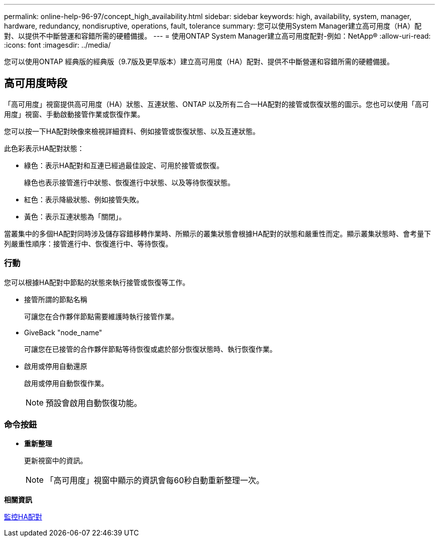 ---
permalink: online-help-96-97/concept_high_availability.html 
sidebar: sidebar 
keywords: high, availability, system, manager, hardware, redundancy, nondisruptive, operations, fault, tolerance 
summary: 您可以使用System Manager建立高可用度（HA）配對、以提供不中斷營運和容錯所需的硬體備援。 
---
= 使用ONTAP System Manager建立高可用度配對-例如：NetApp®
:allow-uri-read: 
:icons: font
:imagesdir: ../media/


[role="lead"]
您可以使用ONTAP 經典版的經典版（9.7版及更早版本）建立高可用度（HA）配對、提供不中斷營運和容錯所需的硬體備援。



== 高可用度時段

「高可用度」視窗提供高可用度（HA）狀態、互連狀態、ONTAP 以及所有二合一HA配對的接管或恢復狀態的圖示。您也可以使用「高可用度」視窗、手動啟動接管作業或恢復作業。

您可以按一下HA配對映像來檢視詳細資料、例如接管或恢復狀態、以及互連狀態。

此色彩表示HA配對狀態：

* 綠色：表示HA配對和互連已經過最佳設定、可用於接管或恢復。
+
綠色也表示接管進行中狀態、恢復進行中狀態、以及等待恢復狀態。

* 紅色：表示降級狀態、例如接管失敗。
* 黃色：表示互連狀態為「關閉」。


當叢集中的多個HA配對同時涉及儲存容錯移轉作業時、所顯示的叢集狀態會根據HA配對的狀態和嚴重性而定。顯示叢集狀態時、會考量下列嚴重性順序：接管進行中、恢復進行中、等待恢復。



=== 行動

您可以根據HA配對中節點的狀態來執行接管或恢復等工作。

* 接管所謂的節點名稱
+
可讓您在合作夥伴節點需要維護時執行接管作業。

* GiveBack "node_name"
+
可讓您在已接管的合作夥伴節點等待恢復或處於部分恢復狀態時、執行恢復作業。

* 啟用或停用自動還原
+
啟用或停用自動恢復作業。

+
[NOTE]
====
預設會啟用自動恢復功能。

====




=== 命令按鈕

* *重新整理*
+
更新視窗中的資訊。

+
[NOTE]
====
「高可用度」視窗中顯示的資訊會每60秒自動重新整理一次。

====


*相關資訊*

xref:task_monitoring_ha_pairs.adoc[監控HA配對]
